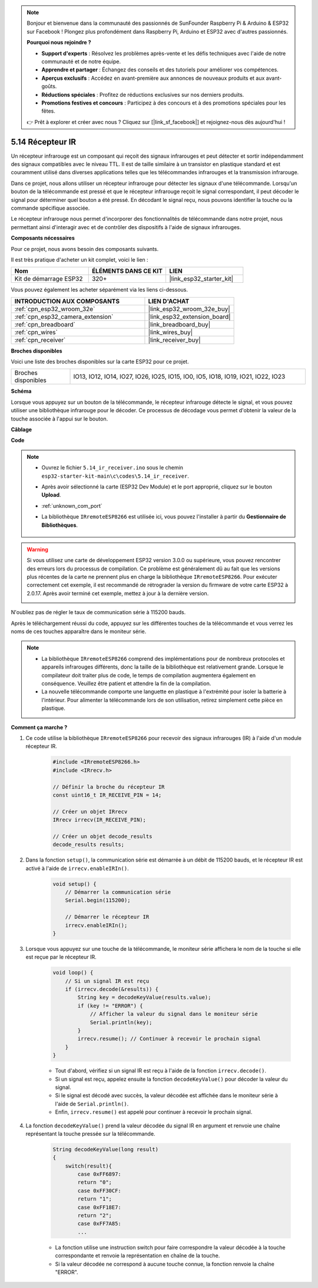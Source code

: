 .. note::

    Bonjour et bienvenue dans la communauté des passionnés de SunFounder Raspberry Pi & Arduino & ESP32 sur Facebook ! Plongez plus profondément dans Raspberry Pi, Arduino et ESP32 avec d'autres passionnés.

    **Pourquoi nous rejoindre ?**

    - **Support d'experts** : Résolvez les problèmes après-vente et les défis techniques avec l'aide de notre communauté et de notre équipe.
    - **Apprendre et partager** : Échangez des conseils et des tutoriels pour améliorer vos compétences.
    - **Aperçus exclusifs** : Accédez en avant-première aux annonces de nouveaux produits et aux avant-goûts.
    - **Réductions spéciales** : Profitez de réductions exclusives sur nos derniers produits.
    - **Promotions festives et concours** : Participez à des concours et à des promotions spéciales pour les fêtes.

    👉 Prêt à explorer et créer avec nous ? Cliquez sur [|link_sf_facebook|] et rejoignez-nous dès aujourd'hui !

.. _ar_receiver:

5.14 Récepteur IR
=========================
Un récepteur infrarouge est un composant qui reçoit des signaux infrarouges et peut détecter et sortir indépendamment des signaux compatibles avec le niveau TTL. Il est de taille similaire à un transistor en plastique standard et est couramment utilisé dans diverses applications telles que les télécommandes infrarouges et la transmission infrarouge.

Dans ce projet, nous allons utiliser un récepteur infrarouge pour détecter les signaux d'une télécommande. Lorsqu'un bouton de la télécommande est pressé et que le récepteur infrarouge reçoit le signal correspondant, il peut décoder le signal pour déterminer quel bouton a été pressé. En décodant le signal reçu, nous pouvons identifier la touche ou la commande spécifique associée.

Le récepteur infrarouge nous permet d'incorporer des fonctionnalités de télécommande dans notre projet, nous permettant ainsi d'interagir avec et de contrôler des dispositifs à l'aide de signaux infrarouges.

**Composants nécessaires**

Pour ce projet, nous avons besoin des composants suivants.

Il est très pratique d'acheter un kit complet, voici le lien :

.. list-table::
    :widths: 20 20 20
    :header-rows: 1

    *   - Nom	
        - ÉLÉMENTS DANS CE KIT
        - LIEN
    *   - Kit de démarrage ESP32
        - 320+
        - |link_esp32_starter_kit|

Vous pouvez également les acheter séparément via les liens ci-dessous.

.. list-table::
    :widths: 30 20
    :header-rows: 1

    *   - INTRODUCTION AUX COMPOSANTS
        - LIEN D'ACHAT

    *   - :ref:`cpn_esp32_wroom_32e`
        - |link_esp32_wroom_32e_buy|
    *   - :ref:`cpn_esp32_camera_extension`
        - |link_esp32_extension_board|
    *   - :ref:`cpn_breadboard`
        - |link_breadboard_buy|
    *   - :ref:`cpn_wires`
        - |link_wires_buy|
    *   - :ref:`cpn_receiver`
        - |link_receiver_buy|


**Broches disponibles**

Voici une liste des broches disponibles sur la carte ESP32 pour ce projet.

.. list-table::
    :widths: 5 20

    *   - Broches disponibles
        - IO13, IO12, IO14, IO27, IO26, IO25, IO15, IO0, IO5, IO18, IO19, IO21, IO22, IO23

**Schéma**

.. image:: ../../img/circuit/circuit_5.14_receiver.png

Lorsque vous appuyez sur un bouton de la télécommande, le récepteur infrarouge détecte le signal, et vous pouvez utiliser une bibliothèque infrarouge pour le décoder. Ce processus de décodage vous permet d'obtenir la valeur de la touche associée à l'appui sur le bouton.

**Câblage**

.. image:: ../../img/wiring/5.14_ir_receiver_bb.png

**Code**

.. note::

    * Ouvrez le fichier ``5.14_ir_receiver.ino`` sous le chemin ``esp32-starter-kit-main\c\codes\5.14_ir_receiver``.
    * Après avoir sélectionné la carte (ESP32 Dev Module) et le port approprié, cliquez sur le bouton **Upload**.
    * :ref:`unknown_com_port`
    * La bibliothèque ``IRremoteESP8266`` est utilisée ici, vous pouvez l'installer à partir du **Gestionnaire de Bibliothèques**.

        .. image:: img/receiver_lib.png


.. warning::

    Si vous utilisez une carte de développement ESP32 version 3.0.0 ou supérieure, vous pouvez rencontrer des erreurs lors du processus de compilation.
    Ce problème est généralement dû au fait que les versions plus récentes de la carte ne prennent plus en charge la bibliothèque ``IRremoteESP8266``.
    Pour exécuter correctement cet exemple, il est recommandé de rétrograder la version du firmware de votre carte ESP32 à 2.0.17. 
    Après avoir terminé cet exemple, mettez à jour à la dernière version.

    .. image:: ../../faq/img/version_2.0.17.png


.. raw:: html

    <iframe src=https://create.arduino.cc/editor/sunfounder01/463c8894-00bd-4035-a81c-cad99a7f3731/preview?embed style="height:510px;width:100%;margin:10px 0" frameborder=0></iframe>

N'oubliez pas de régler le taux de communication série à 115200 bauds.

Après le téléchargement réussi du code, appuyez sur les différentes touches de la télécommande et vous verrez les noms de ces touches apparaître dans le moniteur série.

.. note::
    * La bibliothèque ``IRremoteESP8266`` comprend des implémentations pour de nombreux protocoles et appareils infrarouges différents, donc la taille de la bibliothèque est relativement grande. Lorsque le compilateur doit traiter plus de code, le temps de compilation augmentera également en conséquence. Veuillez être patient et attendre la fin de la compilation.
    * La nouvelle télécommande comporte une languette en plastique à l'extrémité pour isoler la batterie à l'intérieur. Pour alimenter la télécommande lors de son utilisation, retirez simplement cette pièce en plastique.


**Comment ça marche ?**

#. Ce code utilise la bibliothèque ``IRremoteESP8266`` pour recevoir des signaux infrarouges (IR) à l'aide d'un module récepteur IR.

    .. code-block:: arduino

        #include <IRremoteESP8266.h>
        #include <IRrecv.h>

        // Définir la broche du récepteur IR
        const uint16_t IR_RECEIVE_PIN = 14;

        // Créer un objet IRrecv
        IRrecv irrecv(IR_RECEIVE_PIN);

        // Créer un objet decode_results
        decode_results results;
    
#. Dans la fonction ``setup()``, la communication série est démarrée à un débit de 115200 bauds, et le récepteur IR est activé à l'aide de ``irrecv.enableIRIn()``.

    .. code-block:: arduino

        void setup() {
            // Démarrer la communication série
            Serial.begin(115200);
            
            // Démarrer le récepteur IR
            irrecv.enableIRIn();
        }

#. Lorsque vous appuyez sur une touche de la télécommande, le moniteur série affichera le nom de la touche si elle est reçue par le récepteur IR.

    .. code-block:: arduino

        void loop() {
            // Si un signal IR est reçu
            if (irrecv.decode(&results)) {
                String key = decodeKeyValue(results.value);
                if (key != "ERROR") {
                    // Afficher la valeur du signal dans le moniteur série
                    Serial.println(key);
                }
                irrecv.resume(); // Continuer à recevoir le prochain signal
            }
        }

    * Tout d'abord, vérifiez si un signal IR est reçu à l'aide de la fonction ``irrecv.decode()``.
    * Si un signal est reçu, appelez ensuite la fonction ``decodeKeyValue()`` pour décoder la valeur du signal.
    * Si le signal est décodé avec succès, la valeur décodée est affichée dans le moniteur série à l'aide de ``Serial.println()``.
    * Enfin, ``irrecv.resume()`` est appelé pour continuer à recevoir le prochain signal.

#. La fonction ``decodeKeyValue()`` prend la valeur décodée du signal IR en argument et renvoie une chaîne représentant la touche pressée sur la télécommande. 

    .. code-block:: arduino

        String decodeKeyValue(long result)
        {
            switch(result){
                case 0xFF6897:
                return "0";
                case 0xFF30CF:
                return "1"; 
                case 0xFF18E7:
                return "2"; 
                case 0xFF7A85:
                ...

    * La fonction utilise une instruction switch pour faire correspondre la valeur décodée à la touche correspondante et renvoie la représentation en chaîne de la touche.
    * Si la valeur décodée ne correspond à aucune touche connue, la fonction renvoie la chaîne "ERROR".
